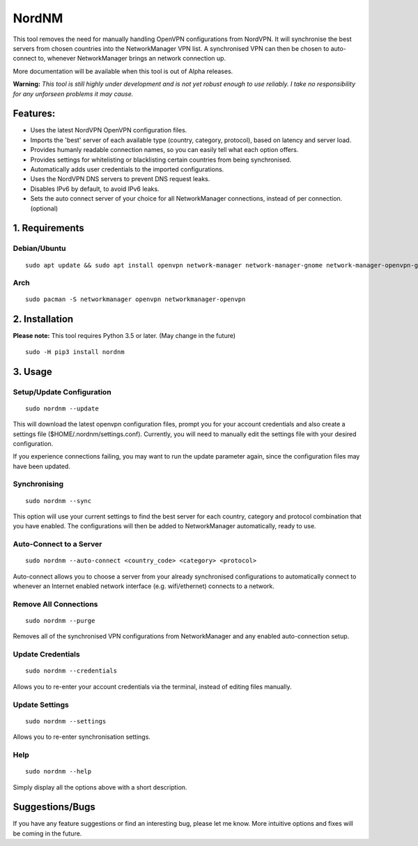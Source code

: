 NordNM
======

|Build Status|

This tool removes the need for manually handling OpenVPN configurations
from NordVPN. It will synchronise the best servers from chosen countries
into the NetworkManager VPN list. A synchronised VPN can then be chosen
to auto-connect to, whenever NetworkManager brings an network connection
up.

More documentation will be available when this tool is out of Alpha
releases.

**Warning:** *This tool is still highly under development and is not yet
robust enough to use reliably. I take no responsibility for any
unforseen problems it may cause.*

Features:
---------

-  Uses the latest NordVPN OpenVPN configuration files.
-  Imports the 'best' server of each available type (country, category,
   protocol), based on latency and server load.
-  Provides humanly readable connection names, so you can easily tell
   what each option offers.
-  Provides settings for whitelisting or blacklisting certain countries
   from being synchronised.
-  Automatically adds user credentials to the imported configurations.
-  Uses the NordVPN DNS servers to prevent DNS request leaks.
-  Disables IPv6 by default, to avoid IPv6 leaks.
-  Sets the auto connect server of your choice for all NetworkManager
   connections, instead of per connection. (optional)

1. Requirements
---------------

Debian/Ubuntu
~~~~~~~~~~~~~

::

    sudo apt update && sudo apt install openvpn network-manager network-manager-gnome network-manager-openvpn-gnome

Arch
~~~~

::

    sudo pacman -S networkmanager openvpn networkmanager-openvpn

2. Installation
---------------

**Please note:** This tool requires Python 3.5 or later. (May change in
the future)

::

    sudo -H pip3 install nordnm

3. Usage
--------

Setup/Update Configuration
~~~~~~~~~~~~~~~~~~~~~~~~~~

::

    sudo nordnm --update

This will download the latest openvpn configuration files, prompt you
for your account credentials and also create a settings file
($HOME/.nordnm/settings.conf). Currently, you will need to manually edit
the settings file with your desired configuration.

If you experience connections failing, you may want to run the update
parameter again, since the configuration files may have been updated.

Synchronising
~~~~~~~~~~~~~

::

    sudo nordnm --sync

This option will use your current settings to find the best server for
each country, category and protocol combination that you have enabled.
The configurations will then be added to NetworkManager automatically,
ready to use.

Auto-Connect to a Server
~~~~~~~~~~~~~~~~~~~~~~~~

::

    sudo nordnm --auto-connect <country_code> <category> <protocol>

Auto-connect allows you to choose a server from your already
synchronised configurations to automatically connect to whenever an
Internet enabled network interface (e.g. wifi/ethernet) connects to a
network.

Remove All Connections
~~~~~~~~~~~~~~~~~~~~~~

::

    sudo nordnm --purge

Removes all of the synchronised VPN configurations from NetworkManager
and any enabled auto-connection setup.

Update Credentials
~~~~~~~~~~~~~~~~~~

::

    sudo nordnm --credentials

Allows you to re-enter your account credentials via the terminal,
instead of editing files manually.

Update Settings
~~~~~~~~~~~~~~~

::

    sudo nordnm --settings

Allows you to re-enter synchronisation settings.

Help
~~~~

::

    sudo nordnm --help

Simply display all the options above with a short description.

Suggestions/Bugs
----------------

If you have any feature suggestions or find an interesting bug, please
let me know. More intuitive options and fixes will be coming in the
future.

.. |Build Status| image:: https://travis-ci.org/Chadsr/NordVPN-NetworkManager.svg?branch=testing
   :target: https://travis-ci.org/Chadsr/NordVPN-NetworkManager

